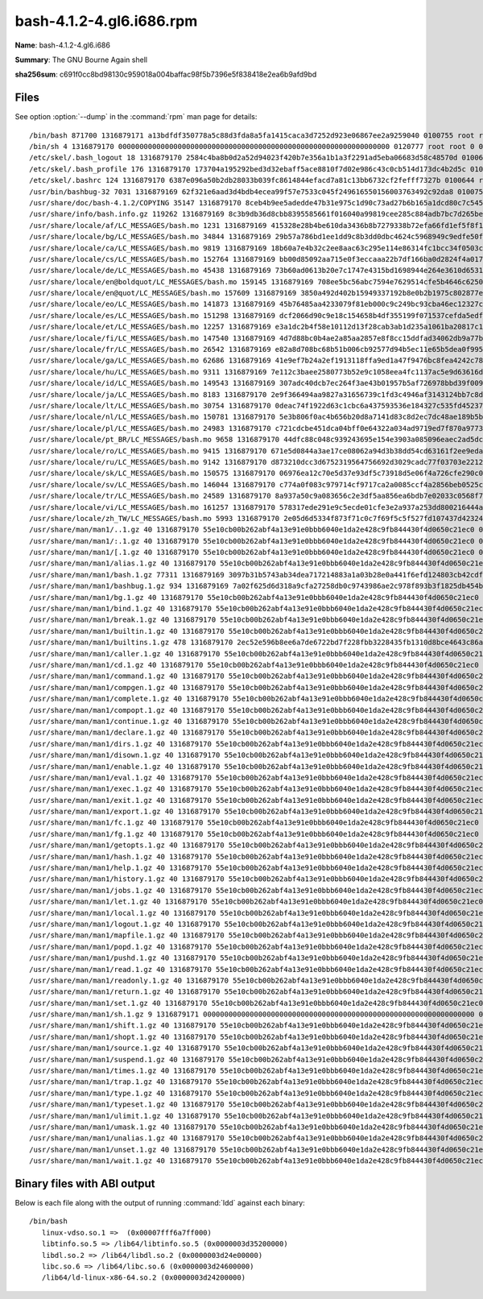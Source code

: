 .. _bash-4.1.2-4.gl6.i686.rpm:

bash-4.1.2-4.gl6.i686.rpm
=========================

**Name**: bash-4.1.2-4.gl6.i686

**Summary**: The GNU Bourne Again shell

**sha256sum**: c691f0cc8bd98130c959018a004baffac98f5b7396e5f838418e2ea6b9afd9bd

Files
-----

See option :option:`--dump` in the :command:`rpm` man page for details::

/bin/bash 871700 1316879171 a13bdfdf350778a5c88d3fda8a5fa1415caca3d7252d923e06867ee2a9259040 0100755 root root 0 0 0 X
/bin/sh 4 1316879170 0000000000000000000000000000000000000000000000000000000000000000 0120777 root root 0 0 0 bash
/etc/skel/.bash_logout 18 1316879170 2584c4ba8b0d2a52d94023f420b7e356a1b1a3f2291ad5eba06683d58c48570d 0100644 root root 1 0 0 X
/etc/skel/.bash_profile 176 1316879170 173704a195292bed3d32ebaff5ace8810f7d02e986c43c0cb514d173dc4b2d5c 0100644 root root 1 0 0 X
/etc/skel/.bashrc 124 1316879170 6387e096a50b2db28033b039fc8614844efacd7a81c13bb6732cf2fefff7327b 0100644 root root 1 0 0 X
/usr/bin/bashbug-32 7031 1316879169 62f321e6aad3d4bdb4ecea99f57e7533c045f249616550156003763492c92da8 0100755 root root 0 0 0 X
/usr/share/doc/bash-4.1.2/COPYING 35147 1316879170 8ceb4b9ee5adedde47b31e975c1d90c73ad27b6b165a1dcd80c7c545eb65b903 0100644 root root 0 1 0 X
/usr/share/info/bash.info.gz 119262 1316879169 8c3b9db36d8cbb8395585661f016040a99819cee285c884adb7bc7d265be7175 0100644 root root 0 1 0 X
/usr/share/locale/af/LC_MESSAGES/bash.mo 1231 1316879169 415328e28b4be610da3436b8b7279338b72efa66fd1ef5f8f1ebff515c8588ae 0100644 root root 0 0 0 X
/usr/share/locale/bg/LC_MESSAGES/bash.mo 34844 1316879169 29b57a786bd1ee1dd9c8b3dd0dbc4624c5968949c9edfe50fa28a6b9b9c6974c 0100644 root root 0 0 0 X
/usr/share/locale/ca/LC_MESSAGES/bash.mo 9819 1316879169 18b60a7e4b32c2ee8aac63c295e114e86314fc1bcc34f0503c756d90136a445d 0100644 root root 0 0 0 X
/usr/share/locale/cs/LC_MESSAGES/bash.mo 152764 1316879169 bb00d85092aa715e0f3eccaaa22b7df166ba0d2824f4a017deaec8902ef2659b 0100644 root root 0 0 0 X
/usr/share/locale/de/LC_MESSAGES/bash.mo 45438 1316879169 73b60ad0613b20e7c1747e4315bd1698944e264e3610d65319ac5e8bf0fee124 0100644 root root 0 0 0 X
/usr/share/locale/en@boldquot/LC_MESSAGES/bash.mo 159145 1316879169 708ee5bc56abc7594e7629514cfe5b4646c6250bde5e801d847d8fd468e5a128 0100644 root root 0 0 0 X
/usr/share/locale/en@quot/LC_MESSAGES/bash.mo 157609 1316879169 3850a492d402b15949337192b8e0b2b1975c802877ebe97d51bf013e7fdfe916 0100644 root root 0 0 0 X
/usr/share/locale/eo/LC_MESSAGES/bash.mo 141873 1316879169 45b76485aa4233079f81eb000c9c249bc93cba46ec12327cd7b256ba92012959 0100644 root root 0 0 0 X
/usr/share/locale/es/LC_MESSAGES/bash.mo 151298 1316879169 dcf2066d90c9e18c154658b4df355199f071537cefda5edf9dc7c13208c10ad0 0100644 root root 0 0 0 X
/usr/share/locale/et/LC_MESSAGES/bash.mo 12257 1316879169 e3a1dc2b4f58e10112d13f28cab3ab1d235a1061ba20817c1e633a66885a59a5 0100644 root root 0 0 0 X
/usr/share/locale/fi/LC_MESSAGES/bash.mo 147540 1316879169 4d7d88bc0b4ae2a85aa2857e8f8cc15ddfad34062db9a77b2ff0c60f08ba91d7 0100644 root root 0 0 0 X
/usr/share/locale/fr/LC_MESSAGES/bash.mo 26542 1316879169 e82a8d708bc68b51b006cb92577d94b5ec11e65b5dea0f995244de7eb2c2d138 0100644 root root 0 0 0 X
/usr/share/locale/ga/LC_MESSAGES/bash.mo 62686 1316879169 41e9ef7b24a2ef1913118ffa9ed1a47f9476bc8fea4242c78f06313fd9962c67 0100644 root root 0 0 0 X
/usr/share/locale/hu/LC_MESSAGES/bash.mo 9311 1316879169 7e112c3baee2580773b52e9c1058eea4fc1137ac5e9d63616d36eed4f244e74b 0100644 root root 0 0 0 X
/usr/share/locale/id/LC_MESSAGES/bash.mo 149543 1316879169 307adc40dcb7ec264f3ae43b01957b5af726978bbd39f00901f844b184a870c0 0100644 root root 0 0 0 X
/usr/share/locale/ja/LC_MESSAGES/bash.mo 8183 1316879170 2e9f366494aa9827a31656739c1fd3c4946af3143124bb7c8d49afd68912e67f 0100644 root root 0 0 0 X
/usr/share/locale/lt/LC_MESSAGES/bash.mo 30754 1316879170 0deac74f1922d63c1cbc6a437593536e184327c535fd45237fdd3bbfc9fa43fc 0100644 root root 0 0 0 X
/usr/share/locale/nl/LC_MESSAGES/bash.mo 150781 1316879170 5e3b806f0ac4b656b20d8a7141d83c8d2ec7dc48ae189b5bece5be9d801a353f 0100644 root root 0 0 0 X
/usr/share/locale/pl/LC_MESSAGES/bash.mo 24983 1316879170 c721cdcbe451dca04bff0e64322a034ad9719ed7f870a977307aa383f2e3dcdd 0100644 root root 0 0 0 X
/usr/share/locale/pt_BR/LC_MESSAGES/bash.mo 9658 1316879170 44dfc88c048c939243695e154e3903a085096eaec2ad5dcb215fa7bd7eae93a8 0100644 root root 0 0 0 X
/usr/share/locale/ro/LC_MESSAGES/bash.mo 9415 1316879170 671e5d0844a3ae17ce08062a94d3b38dd54cd63161f2ee9eda82f9fd4f7c3b65 0100644 root root 0 0 0 X
/usr/share/locale/ru/LC_MESSAGES/bash.mo 9142 1316879170 d873210dcc3d6752319564756692d3029cadc77f03703e2212475a7ece544c34 0100644 root root 0 0 0 X
/usr/share/locale/sk/LC_MESSAGES/bash.mo 150575 1316879170 06976ea12c70e5d37e93df5c73918d5e06f4a726cfe290c00406f5927d8e9089 0100644 root root 0 0 0 X
/usr/share/locale/sv/LC_MESSAGES/bash.mo 146044 1316879170 c774a0f083c979714cf9717ca2a0085ccf4a2856beb0525cfa2a010dbb97ec73 0100644 root root 0 0 0 X
/usr/share/locale/tr/LC_MESSAGES/bash.mo 24589 1316879170 8a937a50c9a083656c2e3df5aa856ea6bdb7e02033c0568f7e8dfef0edb71508 0100644 root root 0 0 0 X
/usr/share/locale/vi/LC_MESSAGES/bash.mo 161257 1316879170 578317ede291e9c5ecde01cfe3e2a937a253dd800216444a14d3fdf09244e757 0100644 root root 0 0 0 X
/usr/share/locale/zh_TW/LC_MESSAGES/bash.mo 5993 1316879170 2e05d6d5334f873f71c0c7f69f5c5f527fd107437d42324d43b83ba62ab2edf1 0100644 root root 0 0 0 X
/usr/share/man/man1/..1.gz 40 1316879170 55e10cb00b262abf4a13e91e0bbb6040e1da2e428c9fb844430f4d0650c21ec0 0100644 root root 0 1 0 X
/usr/share/man/man1/:.1.gz 40 1316879170 55e10cb00b262abf4a13e91e0bbb6040e1da2e428c9fb844430f4d0650c21ec0 0100644 root root 0 1 0 X
/usr/share/man/man1/[.1.gz 40 1316879170 55e10cb00b262abf4a13e91e0bbb6040e1da2e428c9fb844430f4d0650c21ec0 0100644 root root 0 1 0 X
/usr/share/man/man1/alias.1.gz 40 1316879170 55e10cb00b262abf4a13e91e0bbb6040e1da2e428c9fb844430f4d0650c21ec0 0100644 root root 0 1 0 X
/usr/share/man/man1/bash.1.gz 77311 1316879169 3097b31b5743ab34dea717214883a1a03b28e0a441f6efd124803cb42cdf1411 0100644 root root 0 1 0 X
/usr/share/man/man1/bashbug.1.gz 934 1316879169 7a02f625d6d318a9cfa27258db0c9743986ae2c978f893b3f1825db454b90b27 0100644 root root 0 1 0 X
/usr/share/man/man1/bg.1.gz 40 1316879170 55e10cb00b262abf4a13e91e0bbb6040e1da2e428c9fb844430f4d0650c21ec0 0100644 root root 0 1 0 X
/usr/share/man/man1/bind.1.gz 40 1316879170 55e10cb00b262abf4a13e91e0bbb6040e1da2e428c9fb844430f4d0650c21ec0 0100644 root root 0 1 0 X
/usr/share/man/man1/break.1.gz 40 1316879170 55e10cb00b262abf4a13e91e0bbb6040e1da2e428c9fb844430f4d0650c21ec0 0100644 root root 0 1 0 X
/usr/share/man/man1/builtin.1.gz 40 1316879170 55e10cb00b262abf4a13e91e0bbb6040e1da2e428c9fb844430f4d0650c21ec0 0100644 root root 0 1 0 X
/usr/share/man/man1/builtins.1.gz 478 1316879170 2ec52e596b8ee6a7de6722bd7f228fbb3228435fb1310d8bce4643c86abb388f 0100644 root root 0 1 0 X
/usr/share/man/man1/caller.1.gz 40 1316879170 55e10cb00b262abf4a13e91e0bbb6040e1da2e428c9fb844430f4d0650c21ec0 0100644 root root 0 1 0 X
/usr/share/man/man1/cd.1.gz 40 1316879170 55e10cb00b262abf4a13e91e0bbb6040e1da2e428c9fb844430f4d0650c21ec0 0100644 root root 0 1 0 X
/usr/share/man/man1/command.1.gz 40 1316879170 55e10cb00b262abf4a13e91e0bbb6040e1da2e428c9fb844430f4d0650c21ec0 0100644 root root 0 1 0 X
/usr/share/man/man1/compgen.1.gz 40 1316879170 55e10cb00b262abf4a13e91e0bbb6040e1da2e428c9fb844430f4d0650c21ec0 0100644 root root 0 1 0 X
/usr/share/man/man1/complete.1.gz 40 1316879170 55e10cb00b262abf4a13e91e0bbb6040e1da2e428c9fb844430f4d0650c21ec0 0100644 root root 0 1 0 X
/usr/share/man/man1/compopt.1.gz 40 1316879170 55e10cb00b262abf4a13e91e0bbb6040e1da2e428c9fb844430f4d0650c21ec0 0100644 root root 0 1 0 X
/usr/share/man/man1/continue.1.gz 40 1316879170 55e10cb00b262abf4a13e91e0bbb6040e1da2e428c9fb844430f4d0650c21ec0 0100644 root root 0 1 0 X
/usr/share/man/man1/declare.1.gz 40 1316879170 55e10cb00b262abf4a13e91e0bbb6040e1da2e428c9fb844430f4d0650c21ec0 0100644 root root 0 1 0 X
/usr/share/man/man1/dirs.1.gz 40 1316879170 55e10cb00b262abf4a13e91e0bbb6040e1da2e428c9fb844430f4d0650c21ec0 0100644 root root 0 1 0 X
/usr/share/man/man1/disown.1.gz 40 1316879170 55e10cb00b262abf4a13e91e0bbb6040e1da2e428c9fb844430f4d0650c21ec0 0100644 root root 0 1 0 X
/usr/share/man/man1/enable.1.gz 40 1316879170 55e10cb00b262abf4a13e91e0bbb6040e1da2e428c9fb844430f4d0650c21ec0 0100644 root root 0 1 0 X
/usr/share/man/man1/eval.1.gz 40 1316879170 55e10cb00b262abf4a13e91e0bbb6040e1da2e428c9fb844430f4d0650c21ec0 0100644 root root 0 1 0 X
/usr/share/man/man1/exec.1.gz 40 1316879170 55e10cb00b262abf4a13e91e0bbb6040e1da2e428c9fb844430f4d0650c21ec0 0100644 root root 0 1 0 X
/usr/share/man/man1/exit.1.gz 40 1316879170 55e10cb00b262abf4a13e91e0bbb6040e1da2e428c9fb844430f4d0650c21ec0 0100644 root root 0 1 0 X
/usr/share/man/man1/export.1.gz 40 1316879170 55e10cb00b262abf4a13e91e0bbb6040e1da2e428c9fb844430f4d0650c21ec0 0100644 root root 0 1 0 X
/usr/share/man/man1/fc.1.gz 40 1316879170 55e10cb00b262abf4a13e91e0bbb6040e1da2e428c9fb844430f4d0650c21ec0 0100644 root root 0 1 0 X
/usr/share/man/man1/fg.1.gz 40 1316879170 55e10cb00b262abf4a13e91e0bbb6040e1da2e428c9fb844430f4d0650c21ec0 0100644 root root 0 1 0 X
/usr/share/man/man1/getopts.1.gz 40 1316879170 55e10cb00b262abf4a13e91e0bbb6040e1da2e428c9fb844430f4d0650c21ec0 0100644 root root 0 1 0 X
/usr/share/man/man1/hash.1.gz 40 1316879170 55e10cb00b262abf4a13e91e0bbb6040e1da2e428c9fb844430f4d0650c21ec0 0100644 root root 0 1 0 X
/usr/share/man/man1/help.1.gz 40 1316879170 55e10cb00b262abf4a13e91e0bbb6040e1da2e428c9fb844430f4d0650c21ec0 0100644 root root 0 1 0 X
/usr/share/man/man1/history.1.gz 40 1316879170 55e10cb00b262abf4a13e91e0bbb6040e1da2e428c9fb844430f4d0650c21ec0 0100644 root root 0 1 0 X
/usr/share/man/man1/jobs.1.gz 40 1316879170 55e10cb00b262abf4a13e91e0bbb6040e1da2e428c9fb844430f4d0650c21ec0 0100644 root root 0 1 0 X
/usr/share/man/man1/let.1.gz 40 1316879170 55e10cb00b262abf4a13e91e0bbb6040e1da2e428c9fb844430f4d0650c21ec0 0100644 root root 0 1 0 X
/usr/share/man/man1/local.1.gz 40 1316879170 55e10cb00b262abf4a13e91e0bbb6040e1da2e428c9fb844430f4d0650c21ec0 0100644 root root 0 1 0 X
/usr/share/man/man1/logout.1.gz 40 1316879170 55e10cb00b262abf4a13e91e0bbb6040e1da2e428c9fb844430f4d0650c21ec0 0100644 root root 0 1 0 X
/usr/share/man/man1/mapfile.1.gz 40 1316879170 55e10cb00b262abf4a13e91e0bbb6040e1da2e428c9fb844430f4d0650c21ec0 0100644 root root 0 1 0 X
/usr/share/man/man1/popd.1.gz 40 1316879170 55e10cb00b262abf4a13e91e0bbb6040e1da2e428c9fb844430f4d0650c21ec0 0100644 root root 0 1 0 X
/usr/share/man/man1/pushd.1.gz 40 1316879170 55e10cb00b262abf4a13e91e0bbb6040e1da2e428c9fb844430f4d0650c21ec0 0100644 root root 0 1 0 X
/usr/share/man/man1/read.1.gz 40 1316879170 55e10cb00b262abf4a13e91e0bbb6040e1da2e428c9fb844430f4d0650c21ec0 0100644 root root 0 1 0 X
/usr/share/man/man1/readonly.1.gz 40 1316879170 55e10cb00b262abf4a13e91e0bbb6040e1da2e428c9fb844430f4d0650c21ec0 0100644 root root 0 1 0 X
/usr/share/man/man1/return.1.gz 40 1316879170 55e10cb00b262abf4a13e91e0bbb6040e1da2e428c9fb844430f4d0650c21ec0 0100644 root root 0 1 0 X
/usr/share/man/man1/set.1.gz 40 1316879170 55e10cb00b262abf4a13e91e0bbb6040e1da2e428c9fb844430f4d0650c21ec0 0100644 root root 0 1 0 X
/usr/share/man/man1/sh.1.gz 9 1316879171 0000000000000000000000000000000000000000000000000000000000000000 0120777 root root 0 1 0 bash.1.gz
/usr/share/man/man1/shift.1.gz 40 1316879170 55e10cb00b262abf4a13e91e0bbb6040e1da2e428c9fb844430f4d0650c21ec0 0100644 root root 0 1 0 X
/usr/share/man/man1/shopt.1.gz 40 1316879170 55e10cb00b262abf4a13e91e0bbb6040e1da2e428c9fb844430f4d0650c21ec0 0100644 root root 0 1 0 X
/usr/share/man/man1/source.1.gz 40 1316879170 55e10cb00b262abf4a13e91e0bbb6040e1da2e428c9fb844430f4d0650c21ec0 0100644 root root 0 1 0 X
/usr/share/man/man1/suspend.1.gz 40 1316879170 55e10cb00b262abf4a13e91e0bbb6040e1da2e428c9fb844430f4d0650c21ec0 0100644 root root 0 1 0 X
/usr/share/man/man1/times.1.gz 40 1316879170 55e10cb00b262abf4a13e91e0bbb6040e1da2e428c9fb844430f4d0650c21ec0 0100644 root root 0 1 0 X
/usr/share/man/man1/trap.1.gz 40 1316879170 55e10cb00b262abf4a13e91e0bbb6040e1da2e428c9fb844430f4d0650c21ec0 0100644 root root 0 1 0 X
/usr/share/man/man1/type.1.gz 40 1316879170 55e10cb00b262abf4a13e91e0bbb6040e1da2e428c9fb844430f4d0650c21ec0 0100644 root root 0 1 0 X
/usr/share/man/man1/typeset.1.gz 40 1316879170 55e10cb00b262abf4a13e91e0bbb6040e1da2e428c9fb844430f4d0650c21ec0 0100644 root root 0 1 0 X
/usr/share/man/man1/ulimit.1.gz 40 1316879170 55e10cb00b262abf4a13e91e0bbb6040e1da2e428c9fb844430f4d0650c21ec0 0100644 root root 0 1 0 X
/usr/share/man/man1/umask.1.gz 40 1316879170 55e10cb00b262abf4a13e91e0bbb6040e1da2e428c9fb844430f4d0650c21ec0 0100644 root root 0 1 0 X
/usr/share/man/man1/unalias.1.gz 40 1316879170 55e10cb00b262abf4a13e91e0bbb6040e1da2e428c9fb844430f4d0650c21ec0 0100644 root root 0 1 0 X
/usr/share/man/man1/unset.1.gz 40 1316879170 55e10cb00b262abf4a13e91e0bbb6040e1da2e428c9fb844430f4d0650c21ec0 0100644 root root 0 1 0 X
/usr/share/man/man1/wait.1.gz 40 1316879170 55e10cb00b262abf4a13e91e0bbb6040e1da2e428c9fb844430f4d0650c21ec0 0100644 root root 0 1 0 X

Binary files with ABI output
------------------------------------------

Below is each file along with the output of running :command:`ldd` against each binary::

 /bin/bash
    linux-vdso.so.1 =>  (0x00007fff6a7ff000)
    libtinfo.so.5 => /lib64/libtinfo.so.5 (0x0000003d35200000)
    libdl.so.2 => /lib64/libdl.so.2 (0x0000003d24e00000)
    libc.so.6 => /lib64/libc.so.6 (0x0000003d24600000)
    /lib64/ld-linux-x86-64.so.2 (0x0000003d24200000)

